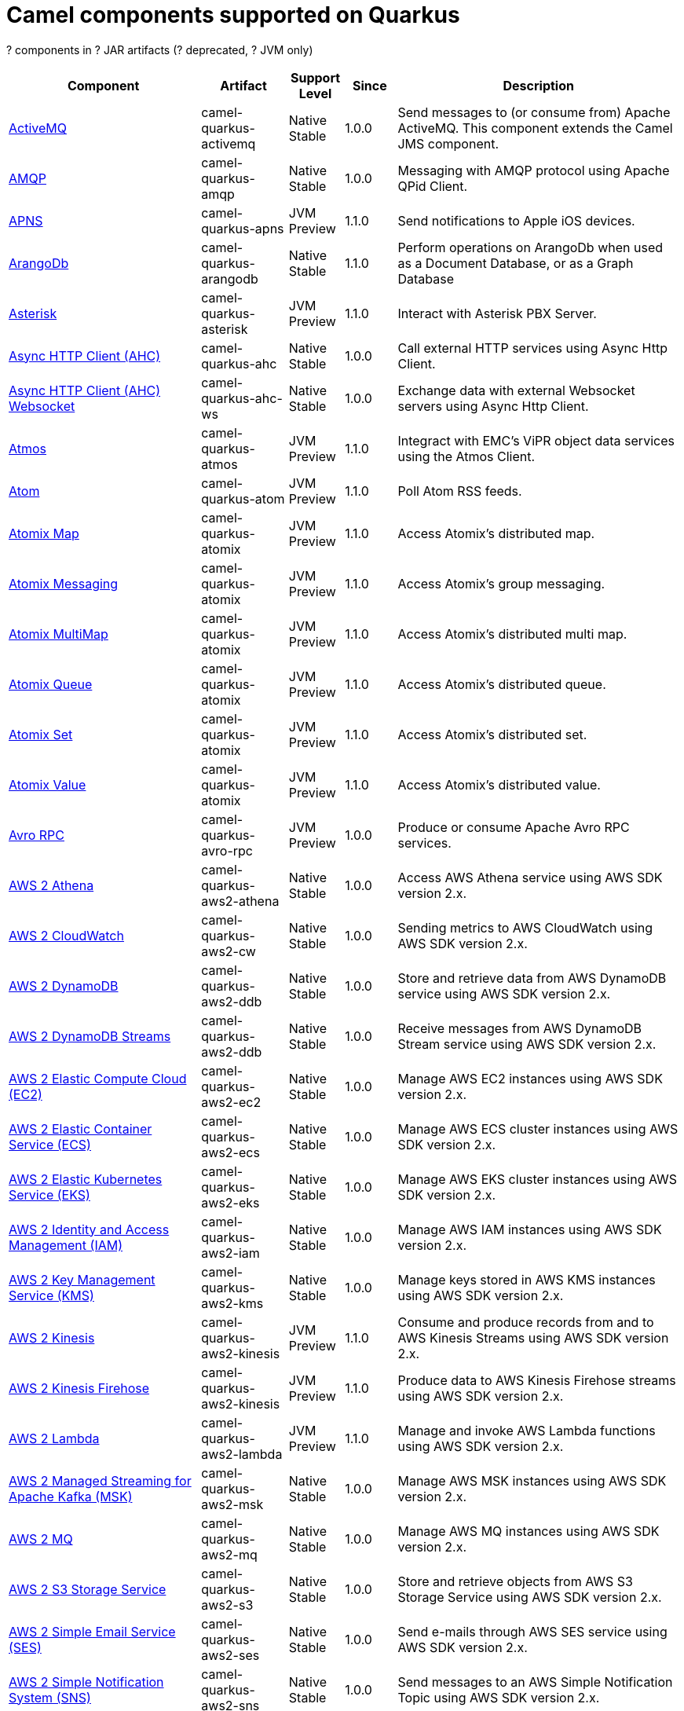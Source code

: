 // Do not edit directly!
// This file was generated by camel-quarkus-maven-plugin:update-doc-extensions-list

[camel-quarkus-components]
= Camel components supported on Quarkus

[#cq-components-table-row-count]##?## components in [#cq-components-table-artifact-count]##?## JAR artifacts ([#cq-components-table-deprecated-count]##?## deprecated, [#cq-components-table-jvm-count]##?## JVM only)

[#cq-components-table.counted-table,width="100%",cols="4,1,1,1,5",options="header"]
|===
| Component | Artifact | Support Level | Since | Description

| xref:reference/extensions/activemq.adoc[ActiveMQ] | [.camel-element-artifact]##camel-quarkus-activemq## | [.camel-element-Native]##Native## +
Stable | 1.0.0 | Send messages to (or consume from) Apache ActiveMQ. This component extends the Camel JMS component.

| xref:reference/extensions/amqp.adoc[AMQP] | [.camel-element-artifact]##camel-quarkus-amqp## | [.camel-element-Native]##Native## +
Stable | 1.0.0 | Messaging with AMQP protocol using Apache QPid Client.

| xref:reference/extensions/apns.adoc[APNS] | [.camel-element-artifact]##camel-quarkus-apns## | [.camel-element-JVM]##JVM## +
Preview | 1.1.0 | Send notifications to Apple iOS devices.

| xref:reference/extensions/arangodb.adoc[ArangoDb] | [.camel-element-artifact]##camel-quarkus-arangodb## | [.camel-element-Native]##Native## +
Stable | 1.1.0 | Perform operations on ArangoDb when used as a Document Database, or as a Graph Database

| xref:reference/extensions/asterisk.adoc[Asterisk] | [.camel-element-artifact]##camel-quarkus-asterisk## | [.camel-element-JVM]##JVM## +
Preview | 1.1.0 | Interact with Asterisk PBX Server.

| xref:reference/extensions/ahc.adoc[Async HTTP Client (AHC)] | [.camel-element-artifact]##camel-quarkus-ahc## | [.camel-element-Native]##Native## +
Stable | 1.0.0 | Call external HTTP services using Async Http Client.

| xref:reference/extensions/ahc-ws.adoc[Async HTTP Client (AHC) Websocket] | [.camel-element-artifact]##camel-quarkus-ahc-ws## | [.camel-element-Native]##Native## +
Stable | 1.0.0 | Exchange data with external Websocket servers using Async Http Client.

| xref:reference/extensions/atmos.adoc[Atmos] | [.camel-element-artifact]##camel-quarkus-atmos## | [.camel-element-JVM]##JVM## +
Preview | 1.1.0 | Integract with EMC's ViPR object data services using the Atmos Client.

| xref:reference/extensions/atom.adoc[Atom] | [.camel-element-artifact]##camel-quarkus-atom## | [.camel-element-JVM]##JVM## +
Preview | 1.1.0 | Poll Atom RSS feeds.

| xref:reference/extensions/atomix.adoc[Atomix Map] | [.camel-element-artifact]##camel-quarkus-atomix## | [.camel-element-JVM]##JVM## +
Preview | 1.1.0 | Access Atomix's distributed map.

| xref:reference/extensions/atomix.adoc[Atomix Messaging] | [.camel-element-artifact]##camel-quarkus-atomix## | [.camel-element-JVM]##JVM## +
Preview | 1.1.0 | Access Atomix's group messaging.

| xref:reference/extensions/atomix.adoc[Atomix MultiMap] | [.camel-element-artifact]##camel-quarkus-atomix## | [.camel-element-JVM]##JVM## +
Preview | 1.1.0 | Access Atomix's distributed multi map.

| xref:reference/extensions/atomix.adoc[Atomix Queue] | [.camel-element-artifact]##camel-quarkus-atomix## | [.camel-element-JVM]##JVM## +
Preview | 1.1.0 | Access Atomix's distributed queue.

| xref:reference/extensions/atomix.adoc[Atomix Set] | [.camel-element-artifact]##camel-quarkus-atomix## | [.camel-element-JVM]##JVM## +
Preview | 1.1.0 | Access Atomix's distributed set.

| xref:reference/extensions/atomix.adoc[Atomix Value] | [.camel-element-artifact]##camel-quarkus-atomix## | [.camel-element-JVM]##JVM## +
Preview | 1.1.0 | Access Atomix's distributed value.

| xref:reference/extensions/avro-rpc.adoc[Avro RPC] | [.camel-element-artifact]##camel-quarkus-avro-rpc## | [.camel-element-JVM]##JVM## +
Preview | 1.0.0 | Produce or consume Apache Avro RPC services.

| xref:reference/extensions/aws2-athena.adoc[AWS 2 Athena] | [.camel-element-artifact]##camel-quarkus-aws2-athena## | [.camel-element-Native]##Native## +
Stable | 1.0.0 | Access AWS Athena service using AWS SDK version 2.x.

| xref:reference/extensions/aws2-cw.adoc[AWS 2 CloudWatch] | [.camel-element-artifact]##camel-quarkus-aws2-cw## | [.camel-element-Native]##Native## +
Stable | 1.0.0 | Sending metrics to AWS CloudWatch using AWS SDK version 2.x.

| xref:reference/extensions/aws2-ddb.adoc[AWS 2 DynamoDB] | [.camel-element-artifact]##camel-quarkus-aws2-ddb## | [.camel-element-Native]##Native## +
Stable | 1.0.0 | Store and retrieve data from AWS DynamoDB service using AWS SDK version 2.x.

| xref:reference/extensions/aws2-ddb.adoc[AWS 2 DynamoDB Streams] | [.camel-element-artifact]##camel-quarkus-aws2-ddb## | [.camel-element-Native]##Native## +
Stable | 1.0.0 | Receive messages from AWS DynamoDB Stream service using AWS SDK version 2.x.

| xref:reference/extensions/aws2-ec2.adoc[AWS 2 Elastic Compute Cloud (EC2)] | [.camel-element-artifact]##camel-quarkus-aws2-ec2## | [.camel-element-Native]##Native## +
Stable | 1.0.0 | Manage AWS EC2 instances using AWS SDK version 2.x.

| xref:reference/extensions/aws2-ecs.adoc[AWS 2 Elastic Container Service (ECS)] | [.camel-element-artifact]##camel-quarkus-aws2-ecs## | [.camel-element-Native]##Native## +
Stable | 1.0.0 | Manage AWS ECS cluster instances using AWS SDK version 2.x.

| xref:reference/extensions/aws2-eks.adoc[AWS 2 Elastic Kubernetes Service (EKS)] | [.camel-element-artifact]##camel-quarkus-aws2-eks## | [.camel-element-Native]##Native## +
Stable | 1.0.0 | Manage AWS EKS cluster instances using AWS SDK version 2.x.

| xref:reference/extensions/aws2-iam.adoc[AWS 2 Identity and Access Management (IAM)] | [.camel-element-artifact]##camel-quarkus-aws2-iam## | [.camel-element-Native]##Native## +
Stable | 1.0.0 | Manage AWS IAM instances using AWS SDK version 2.x.

| xref:reference/extensions/aws2-kms.adoc[AWS 2 Key Management Service (KMS)] | [.camel-element-artifact]##camel-quarkus-aws2-kms## | [.camel-element-Native]##Native## +
Stable | 1.0.0 | Manage keys stored in AWS KMS instances using AWS SDK version 2.x.

| xref:reference/extensions/aws2-kinesis.adoc[AWS 2 Kinesis] | [.camel-element-artifact]##camel-quarkus-aws2-kinesis## | [.camel-element-JVM]##JVM## +
Preview | 1.1.0 | Consume and produce records from and to AWS Kinesis Streams using AWS SDK version 2.x.

| xref:reference/extensions/aws2-kinesis.adoc[AWS 2 Kinesis Firehose] | [.camel-element-artifact]##camel-quarkus-aws2-kinesis## | [.camel-element-JVM]##JVM## +
Preview | 1.1.0 | Produce data to AWS Kinesis Firehose streams using AWS SDK version 2.x.

| xref:reference/extensions/aws2-lambda.adoc[AWS 2 Lambda] | [.camel-element-artifact]##camel-quarkus-aws2-lambda## | [.camel-element-JVM]##JVM## +
Preview | 1.1.0 | Manage and invoke AWS Lambda functions using AWS SDK version 2.x.

| xref:reference/extensions/aws2-msk.adoc[AWS 2 Managed Streaming for Apache Kafka (MSK)] | [.camel-element-artifact]##camel-quarkus-aws2-msk## | [.camel-element-Native]##Native## +
Stable | 1.0.0 | Manage AWS MSK instances using AWS SDK version 2.x.

| xref:reference/extensions/aws2-mq.adoc[AWS 2 MQ] | [.camel-element-artifact]##camel-quarkus-aws2-mq## | [.camel-element-Native]##Native## +
Stable | 1.0.0 | Manage AWS MQ instances using AWS SDK version 2.x.

| xref:reference/extensions/aws2-s3.adoc[AWS 2 S3 Storage Service] | [.camel-element-artifact]##camel-quarkus-aws2-s3## | [.camel-element-Native]##Native## +
Stable | 1.0.0 | Store and retrieve objects from AWS S3 Storage Service using AWS SDK version 2.x.

| xref:reference/extensions/aws2-ses.adoc[AWS 2 Simple Email Service (SES)] | [.camel-element-artifact]##camel-quarkus-aws2-ses## | [.camel-element-Native]##Native## +
Stable | 1.0.0 | Send e-mails through AWS SES service using AWS SDK version 2.x.

| xref:reference/extensions/aws2-sns.adoc[AWS 2 Simple Notification System (SNS)] | [.camel-element-artifact]##camel-quarkus-aws2-sns## | [.camel-element-Native]##Native## +
Stable | 1.0.0 | Send messages to an AWS Simple Notification Topic using AWS SDK version 2.x.

| xref:reference/extensions/aws2-sqs.adoc[AWS 2 Simple Queue Service (SQS)] | [.camel-element-artifact]##camel-quarkus-aws2-sqs## | [.camel-element-Native]##Native## +
Stable | 1.0.0 | Sending and receive messages to/from AWS SQS service using AWS SDK version 2.x.

| xref:reference/extensions/aws2-translate.adoc[AWS 2 Translate] | [.camel-element-artifact]##camel-quarkus-aws2-translate## | [.camel-element-Native]##Native## +
Stable | 1.0.0 | Translate texts using AWS Translate and AWS SDK version 2.x.

| xref:reference/extensions/aws-ec2.adoc[AWS Elastic Compute Cloud (EC2)] | [.camel-element-artifact]##camel-quarkus-aws-ec2## | [.camel-element-Native]##Native## +
Stable | 1.0.0 | Manage AWS EC2 instances.

| xref:reference/extensions/aws-ecs.adoc[AWS Elastic Container Service (ECS)] | [.camel-element-artifact]##camel-quarkus-aws-ecs## | [.camel-element-Native]##Native## +
Stable | 1.0.0 | Manage AWS ECS cluster instances.

| xref:reference/extensions/aws-eks.adoc[AWS Elastic Kubernetes Service (EKS)] | [.camel-element-artifact]##camel-quarkus-aws-eks## | [.camel-element-Native]##Native## +
Stable | 0.2.0 | Manage AWS EKS cluster instances.

| xref:reference/extensions/aws-iam.adoc[AWS Identity and Access Management (IAM)] | [.camel-element-artifact]##camel-quarkus-aws-iam## | [.camel-element-Native]##Native## +
Stable | 1.1.0 | Manage AWS IAM instances.

| xref:reference/extensions/aws-kms.adoc[AWS Key Management Service (KMS)] | [.camel-element-artifact]##camel-quarkus-aws-kms## | [.camel-element-Native]##Native## +
Stable | 1.0.0 | Manage keys stored in AWS KMS instances.

| xref:reference/extensions/aws-kinesis.adoc[AWS Kinesis] | [.camel-element-artifact]##camel-quarkus-aws-kinesis## | [.camel-element-Native]##Native## +
Stable | 1.0.0 | Consume and produce records from AWS Kinesis Streams.

| xref:reference/extensions/aws-kinesis.adoc[AWS Kinesis Firehose] | [.camel-element-artifact]##camel-quarkus-aws-kinesis## | [.camel-element-Native]##Native## +
Stable | 1.0.0 | Consume data from AWS Kinesis Firehose streams.

| xref:reference/extensions/aws-lambda.adoc[AWS Lambda] | [.camel-element-artifact]##camel-quarkus-aws-lambda## | [.camel-element-Native]##Native## +
Stable | 1.0.0 | Manage and invoke AWS Lambda functions.

| xref:reference/extensions/aws-s3.adoc[AWS S3 Storage Service] | [.camel-element-artifact]##camel-quarkus-aws-s3## | [.camel-element-Native]##Native## +
Stable | 0.2.0 | Store and retrieve objects from AWS S3 Storage Service.

| xref:reference/extensions/aws-sns.adoc[AWS Simple Notification System (SNS)] | [.camel-element-artifact]##camel-quarkus-aws-sns## | [.camel-element-Native]##Native## +
Stable | 0.2.0 | Send messages to an AWS Simple Notification Topic.

| xref:reference/extensions/aws-sqs.adoc[AWS Simple Queue Service (SQS)] | [.camel-element-artifact]##camel-quarkus-aws-sqs## | [.camel-element-Native]##Native## +
Stable | 0.2.0 | Sending and receive messages to/from AWS SQS service.

| xref:reference/extensions/aws-swf.adoc[AWS Simple Workflow (SWF)] | [.camel-element-artifact]##camel-quarkus-aws-swf## | [.camel-element-Native]##Native## +
Stable | 1.0.0 | Manage workflows in the AWS Simple Workflow service.

| xref:reference/extensions/aws-sdb.adoc[AWS SimpleDB] | [.camel-element-artifact]##camel-quarkus-aws-sdb## | [.camel-element-Native]##Native## +
Stable | 1.0.0 | Store and Retrieve data from/to AWS SDB service.

| xref:reference/extensions/aws-translate.adoc[AWS Translate] | [.camel-element-artifact]##camel-quarkus-aws-translate## | [.camel-element-Native]##Native## +
Stable | 1.0.0 | Translate texts using AWS Translate.

| xref:reference/extensions/azure-storage-blob.adoc[Azure Storage Blob Service] | [.camel-element-artifact]##camel-quarkus-azure-storage-blob## | [.camel-element-JVM]##JVM## +
Preview | 1.1.0 | Store and retrieve blobs from Azure Storage Blob Service using SDK v12.

| xref:reference/extensions/azure.adoc[Azure Storage Blob Service (Deprecated)] | [.camel-element-artifact]##camel-quarkus-azure## | [.camel-element-Native]##Native## +
Stable | 1.0.0 | [.camel-element-deprecated]*deprecated* Store and retrieve blobs from Azure Storage Blob Service.

| xref:reference/extensions/azure-storage-queue.adoc[Azure Storage Queue Service] | [.camel-element-artifact]##camel-quarkus-azure-storage-queue## | [.camel-element-JVM]##JVM## +
Preview | 1.1.0 | The azure-storage-queue component is used for storing and retrieving the messages to/from Azure Storage Queue using Azure SDK v12.

| xref:reference/extensions/azure.adoc[Azure Storage Queue Service (Deprecated)] | [.camel-element-artifact]##camel-quarkus-azure## | [.camel-element-Native]##Native## +
Stable | 1.0.0 | [.camel-element-deprecated]*deprecated* Store and retrieve messages from Azure Storage Queue Service.

| xref:reference/extensions/bean.adoc[Bean] | [.camel-element-artifact]##camel-quarkus-bean## | [.camel-element-Native]##Native## +
Stable | 0.2.0 | Invoke methods of Java beans stored in Camel registry.

| xref:reference/extensions/bean-validator.adoc[Bean Validator] | [.camel-element-artifact]##camel-quarkus-bean-validator## | [.camel-element-Native]##Native## +
Stable | 1.0.0 | Validate the message body using the Java Bean Validation API.

| xref:reference/extensions/beanstalk.adoc[Beanstalk] | [.camel-element-artifact]##camel-quarkus-beanstalk## | [.camel-element-JVM]##JVM## +
Preview | 1.1.0 | Retrieve and post-process Beanstalk jobs.

| xref:reference/extensions/bonita.adoc[Bonita] | [.camel-element-artifact]##camel-quarkus-bonita## | [.camel-element-JVM]##JVM## +
Preview | 1.1.0 | Communicate with a remote Bonita BPM process engine.

| xref:reference/extensions/box.adoc[Box] | [.camel-element-artifact]##camel-quarkus-box## | [.camel-element-Native]##Native## +
Stable | 1.0.0 | Upload, download and manage files, folders, groups, collaborations, etc. on box.com.

| xref:reference/extensions/braintree.adoc[Braintree] | [.camel-element-artifact]##camel-quarkus-braintree## | [.camel-element-Native]##Native## +
Stable | 1.2.0 | Process payments using Braintree Payments.

| xref:reference/extensions/browse.adoc[Browse] | [.camel-element-artifact]##camel-quarkus-browse## | [.camel-element-JVM]##JVM## +
Preview | 1.1.0 | Inspect the messages received on endpoints supporting BrowsableEndpoint.

| xref:reference/extensions/caffeine.adoc[Caffeine Cache] | [.camel-element-artifact]##camel-quarkus-caffeine## | [.camel-element-JVM]##JVM## +
Preview | 1.1.0 | Perform caching operations using Caffeine Cache.

| xref:reference/extensions/caffeine.adoc[Caffeine LoadCache] | [.camel-element-artifact]##camel-quarkus-caffeine## | [.camel-element-JVM]##JVM## +
Preview | 1.1.0 | Perform caching operations using Caffeine Cache with an attached CacheLoader.

| xref:reference/extensions/cassandraql.adoc[Cassandra CQL] | [.camel-element-artifact]##camel-quarkus-cassandraql## | [.camel-element-JVM]##JVM## +
Preview | 1.0.0 | Integrate with Cassandra 2.0 using the CQL3 API (not the Thrift API). Based on Cassandra Java Driver provided by DataStax.

| xref:reference/extensions/chatscript.adoc[ChatScript] | [.camel-element-artifact]##camel-quarkus-chatscript## | [.camel-element-JVM]##JVM## +
Preview | 1.1.0 | Chat with a ChatScript Server.

| xref:reference/extensions/chunk.adoc[Chunk] | [.camel-element-artifact]##camel-quarkus-chunk## | [.camel-element-JVM]##JVM## +
Preview | 1.1.0 | Transform messages using Chunk templating engine.

| xref:reference/extensions/bean.adoc[Class] | [.camel-element-artifact]##camel-quarkus-bean## | [.camel-element-Native]##Native## +
Stable | 0.2.0 | Invoke methods of Java beans specified by class name.

| xref:reference/extensions/cm-sms.adoc[CM SMS Gateway] | [.camel-element-artifact]##camel-quarkus-cm-sms## | [.camel-element-JVM]##JVM## +
Preview | 1.1.0 | Send SMS messages via CM SMS Gateway.

| xref:reference/extensions/cmis.adoc[CMIS] | [.camel-element-artifact]##camel-quarkus-cmis## | [.camel-element-JVM]##JVM## +
Preview | 1.1.0 | Read and write data from to/from a CMIS compliant content repositories.

| xref:reference/extensions/coap.adoc[CoAP] | [.camel-element-artifact]##camel-quarkus-coap## | [.camel-element-JVM]##JVM## +
Preview | 1.1.0 | Send and receive messages to/from COAP capable devices.

| xref:reference/extensions/cometd.adoc[CometD] | [.camel-element-artifact]##camel-quarkus-cometd## | [.camel-element-JVM]##JVM## +
Preview | 1.1.0 | Offers publish/subscribe, peer-to-peer (via a server), and RPC style messaging using the CometD/Bayeux protocol.

| xref:reference/extensions/consul.adoc[Consul] | [.camel-element-artifact]##camel-quarkus-consul## | [.camel-element-Native]##Native## +
Stable | 1.0.0 | Integrate with Consul service discovery and configuration store.

| xref:reference/extensions/controlbus.adoc[Control Bus] | [.camel-element-artifact]##camel-quarkus-controlbus## | [.camel-element-Native]##Native## +
Stable | 0.4.0 | Manage and monitor Camel routes.

| xref:reference/extensions/corda.adoc[Corda] | [.camel-element-artifact]##camel-quarkus-corda## | [.camel-element-JVM]##JVM## +
Preview | 1.1.0 | Perform operations against Corda blockchain platform using corda-rpc library.

| xref:reference/extensions/couchbase.adoc[Couchbase] | [.camel-element-artifact]##camel-quarkus-couchbase## | [.camel-element-JVM]##JVM## +
Preview | 1.0.0 | Query Couchbase Views with a poll strategy and/or perform various operations against Couchbase databases.

| xref:reference/extensions/couchdb.adoc[CouchDB] | [.camel-element-artifact]##camel-quarkus-couchdb## | [.camel-element-Native]##Native## +
Stable | 1.0.0 | Consume changesets for inserts, updates and deletes in a CouchDB database, as well as get, save, update and delete documents from a CouchDB database.

| xref:reference/extensions/cron.adoc[Cron] | [.camel-element-artifact]##camel-quarkus-cron## | [.camel-element-Native]##Native## +
Stable | 1.0.0 | A generic interface for triggering events at times specified through the Unix cron syntax.

| xref:reference/extensions/crypto.adoc[Crypto (JCE)] | [.camel-element-artifact]##camel-quarkus-crypto## | [.camel-element-JVM]##JVM## +
Preview | 1.1.0 | Sign and verify exchanges using the Signature Service of the Java Cryptographic Extension (JCE).

| xref:reference/extensions/dataformat.adoc[Data Format] | [.camel-element-artifact]##camel-quarkus-dataformat## | [.camel-element-Native]##Native## +
Stable | 0.4.0 | Use a Camel Data Format as a regular Camel Component.

| xref:reference/extensions/debezium-mongodb.adoc[Debezium MongoDB Connector] | [.camel-element-artifact]##camel-quarkus-debezium-mongodb## | [.camel-element-JVM]##JVM## +
Preview | 1.0.0 | Capture changes from a MongoDB database.

| xref:reference/extensions/debezium-mysql.adoc[Debezium MySQL Connector] | [.camel-element-artifact]##camel-quarkus-debezium-mysql## | [.camel-element-Native]##Native## +
Stable | 1.0.0 | Capture changes from a MySQL database.

| xref:reference/extensions/debezium-postgres.adoc[Debezium PostgresSQL Connector] | [.camel-element-artifact]##camel-quarkus-debezium-postgres## | [.camel-element-Native]##Native## +
Stable | 1.0.0 | Capture changes from a PostgresSQL database.

| xref:reference/extensions/debezium-sqlserver.adoc[Debezium SQL Server Connector] | [.camel-element-artifact]##camel-quarkus-debezium-sqlserver## | [.camel-element-Native]##Native## +
Stable | 1.0.0 | Capture changes from an SQL Server database.

| xref:reference/extensions/djl.adoc[Deep Java Library] | [.camel-element-artifact]##camel-quarkus-djl## | [.camel-element-JVM]##JVM## +
Preview | 1.1.0 | Infer Deep Learning models from message exchanges data using Deep Java Library (DJL).

| xref:reference/extensions/digitalocean.adoc[DigitalOcean] | [.camel-element-artifact]##camel-quarkus-digitalocean## | [.camel-element-JVM]##JVM## +
Preview | 1.1.0 | Manage Droplets and resources within the DigitalOcean cloud.

| xref:reference/extensions/direct.adoc[Direct] | [.camel-element-artifact]##camel-quarkus-direct## | [.camel-element-Native]##Native## +
Stable | 0.2.0 | Call another endpoint from the same Camel Context synchronously.

| xref:reference/extensions/disruptor.adoc[Disruptor] | [.camel-element-artifact]##camel-quarkus-disruptor## | [.camel-element-JVM]##JVM## +
Preview | 1.1.0 | Provides asynchronous SEDA behavior using LMAX Disruptor.

| xref:reference/extensions/dns.adoc[DNS] | [.camel-element-artifact]##camel-quarkus-dns## | [.camel-element-JVM]##JVM## +
Preview | 1.1.0 | Perform DNS queries using DNSJava.

| xref:reference/extensions/dozer.adoc[Dozer] | [.camel-element-artifact]##camel-quarkus-dozer## | [.camel-element-Native]##Native## +
Stable | 1.0.0 | Map between Java beans using the Dozer mapping library.

| xref:reference/extensions/drill.adoc[Drill] | [.camel-element-artifact]##camel-quarkus-drill## | [.camel-element-JVM]##JVM## +
Preview | 1.1.0 | Perform queries against an Apache Drill cluster.

| xref:reference/extensions/dropbox.adoc[Dropbox] | [.camel-element-artifact]##camel-quarkus-dropbox## | [.camel-element-JVM]##JVM## +
Preview | 1.1.0 | Upload, download and manage files, folders, groups, collaborations, etc on Dropbox.

| xref:reference/extensions/elasticsearch-rest.adoc[Elasticsearch Rest] | [.camel-element-artifact]##camel-quarkus-elasticsearch-rest## | [.camel-element-Native]##Native## +
Stable | 1.0.0 | Send requests to with an ElasticSearch via REST API.

| xref:reference/extensions/etcd.adoc[Etcd Keys] | [.camel-element-artifact]##camel-quarkus-etcd## | [.camel-element-JVM]##JVM## +
Preview | 1.1.0 | Get, set or delete keys in etcd key-value store.

| xref:reference/extensions/etcd.adoc[Etcd Stats] | [.camel-element-artifact]##camel-quarkus-etcd## | [.camel-element-JVM]##JVM## +
Preview | 1.1.0 | Access etcd cluster statistcs.

| xref:reference/extensions/etcd.adoc[Etcd Watch] | [.camel-element-artifact]##camel-quarkus-etcd## | [.camel-element-JVM]##JVM## +
Preview | 1.1.0 | Watch specific etcd keys or directories for changes.

| xref:reference/extensions/exec.adoc[Exec] | [.camel-element-artifact]##camel-quarkus-exec## | [.camel-element-Native]##Native## +
Stable | 0.4.0 | Execute commands on the underlying operating system.

| xref:reference/extensions/fhir.adoc[FHIR] | [.camel-element-artifact]##camel-quarkus-fhir## | [.camel-element-Native]##Native## +
Stable | 0.3.0 | Exchange information in the healthcare domain using the FHIR (Fast Healthcare Interoperability Resources) standard.

| xref:reference/extensions/file.adoc[File] | [.camel-element-artifact]##camel-quarkus-file## | [.camel-element-Native]##Native## +
Stable | 0.4.0 | Read and write files.

| xref:reference/extensions/file-watch.adoc[File Watch] | [.camel-element-artifact]##camel-quarkus-file-watch## | [.camel-element-Native]##Native## +
Stable | 1.0.0 | Get notified about file events in a directory using java.nio.file.WatchService.

| xref:reference/extensions/flatpack.adoc[Flatpack] | [.camel-element-artifact]##camel-quarkus-flatpack## | [.camel-element-Native]##Native## +
Stable | 1.1.0 | Parse fixed width and delimited files using the FlatPack library.

| xref:reference/extensions/ftp.adoc[FTP] | [.camel-element-artifact]##camel-quarkus-ftp## | [.camel-element-Native]##Native## +
Stable | 1.0.0 | Upload and download files to/from FTP servers.

| xref:reference/extensions/ftp.adoc[FTPS] | [.camel-element-artifact]##camel-quarkus-ftp## | [.camel-element-Native]##Native## +
Stable | 1.0.0 | Upload and download files to/from FTP servers supporting the FTPS protocol.

| xref:reference/extensions/git.adoc[Git] | [.camel-element-artifact]##camel-quarkus-git## | [.camel-element-Native]##Native## +
Stable | 1.1.0 | Perform operations on git repositories.

| xref:reference/extensions/github.adoc[GitHub] | [.camel-element-artifact]##camel-quarkus-github## | [.camel-element-Native]##Native## +
Stable | 1.0.0 | Interact with the GitHub API.

| xref:reference/extensions/google-bigquery.adoc[Google BigQuery] | [.camel-element-artifact]##camel-quarkus-google-bigquery## | [.camel-element-JVM]##JVM## +
Preview | 1.0.0 | Google BigQuery data warehouse for analytics.

| xref:reference/extensions/google-bigquery.adoc[Google BigQuery Standard SQL] | [.camel-element-artifact]##camel-quarkus-google-bigquery## | [.camel-element-JVM]##JVM## +
Preview | 1.0.0 | Access Google Cloud BigQuery service using SQL queries.

| xref:reference/extensions/google-calendar.adoc[Google Calendar] | [.camel-element-artifact]##camel-quarkus-google-calendar## | [.camel-element-Native]##Native## +
Stable | 1.0.0 | Perform various operations on a Google Calendar.

| xref:reference/extensions/google-calendar.adoc[Google Calendar Stream] | [.camel-element-artifact]##camel-quarkus-google-calendar## | [.camel-element-Native]##Native## +
Stable | 1.0.0 | Poll for changes in a Google Calendar.

| xref:reference/extensions/google-drive.adoc[Google Drive] | [.camel-element-artifact]##camel-quarkus-google-drive## | [.camel-element-Native]##Native## +
Stable | 1.0.0 | Manage files in Google Drive.

| xref:reference/extensions/google-mail.adoc[Google Mail] | [.camel-element-artifact]##camel-quarkus-google-mail## | [.camel-element-Native]##Native## +
Stable | 1.0.0 | Manage messages in Google Mail.

| xref:reference/extensions/google-mail.adoc[Google Mail Stream] | [.camel-element-artifact]##camel-quarkus-google-mail## | [.camel-element-Native]##Native## +
Stable | 1.0.0 | Poll for incoming messages in Google Mail.

| xref:reference/extensions/google-pubsub.adoc[Google Pubsub] | [.camel-element-artifact]##camel-quarkus-google-pubsub## | [.camel-element-JVM]##JVM## +
Preview | 1.0.0 | Send and receive messages to/from Google Cloud Platform PubSub Service.

| xref:reference/extensions/google-sheets.adoc[Google Sheets] | [.camel-element-artifact]##camel-quarkus-google-sheets## | [.camel-element-Native]##Native## +
Stable | 1.0.0 | Manage spreadsheets in Google Sheets.

| xref:reference/extensions/google-sheets.adoc[Google Sheets Stream] | [.camel-element-artifact]##camel-quarkus-google-sheets## | [.camel-element-Native]##Native## +
Stable | 1.0.0 | Poll for changes in Google Sheets.

| xref:reference/extensions/graphql.adoc[GraphQL] | [.camel-element-artifact]##camel-quarkus-graphql## | [.camel-element-Native]##Native## +
Stable | 1.0.0 | Send GraphQL queries and mutations to external systems.

| xref:reference/extensions/grpc.adoc[gRPC] | [.camel-element-artifact]##camel-quarkus-grpc## | [.camel-element-JVM]##JVM## +
Preview | 1.0.0 | Expose gRPC endpoints and access external gRPC endpoints.

| xref:reference/extensions/http.adoc[HTTP] | [.camel-element-artifact]##camel-quarkus-http## | [.camel-element-Native]##Native## +
Stable | 1.0.0 | Send requests to external HTTP servers using Apache HTTP Client 4.x.

| xref:reference/extensions/infinispan.adoc[Infinispan] | [.camel-element-artifact]##camel-quarkus-infinispan## | [.camel-element-Native]##Native## +
Stable | 0.2.0 | Read and write from/to Infinispan distributed key/value store and data grid.

| xref:reference/extensions/influxdb.adoc[InfluxDB] | [.camel-element-artifact]##camel-quarkus-influxdb## | [.camel-element-Native]##Native## +
Stable | 1.0.0 | Interact with InfluxDB, a time series database.

| xref:reference/extensions/websocket-jsr356.adoc[Javax Websocket] | [.camel-element-artifact]##camel-quarkus-websocket-jsr356## | [.camel-element-Native]##Native## +
Stable | 1.0.0 | Expose websocket endpoints using JSR356.

| xref:reference/extensions/jdbc.adoc[JDBC] | [.camel-element-artifact]##camel-quarkus-jdbc## | [.camel-element-Native]##Native## +
Stable | 0.2.0 | Access databases through SQL and JDBC.

| xref:reference/extensions/jira.adoc[Jira] | [.camel-element-artifact]##camel-quarkus-jira## | [.camel-element-Native]##Native## +
Stable | 1.0.0 | Interact with JIRA issue tracker.

| xref:reference/extensions/jms.adoc[JMS] | [.camel-element-artifact]##camel-quarkus-jms## | [.camel-element-Native]##Native## +
Stable | 1.2.0 | Sent and receive messages to/from a JMS Queue or Topic.

| xref:reference/extensions/jolt.adoc[JOLT] | [.camel-element-artifact]##camel-quarkus-jolt## | [.camel-element-Native]##Native## +
Stable | 1.0.0 | JSON to JSON transformation using JOLT.

| xref:reference/extensions/jooq.adoc[JOOQ] | [.camel-element-artifact]##camel-quarkus-jooq## | [.camel-element-JVM]##JVM## +
Preview | 1.1.0 | Store and retrieve Java objects from an SQL database using JOOQ.

| xref:reference/extensions/jpa.adoc[JPA] | [.camel-element-artifact]##camel-quarkus-jpa## | [.camel-element-Native]##Native## +
Stable | 1.0.0 | Store and retrieve Java objects from databases using Java Persistence API (JPA).

| xref:reference/extensions/json-validator.adoc[JSON Schema Validator] | [.camel-element-artifact]##camel-quarkus-json-validator## | [.camel-element-Native]##Native## +
Stable | 1.0.0 | Validate JSON payloads using NetworkNT JSON Schema.

| xref:reference/extensions/kafka.adoc[Kafka] | [.camel-element-artifact]##camel-quarkus-kafka## | [.camel-element-Native]##Native## +
Stable | 1.0.0 | Sent and receive messages to/from an Apache Kafka broker.

| xref:reference/extensions/kubernetes.adoc[Kubernetes ConfigMap] | [.camel-element-artifact]##camel-quarkus-kubernetes## | [.camel-element-Native]##Native## +
Stable | 1.0.0 | Perform operations on Kubernetes ConfigMaps and get notified on ConfigMaps changes.

| xref:reference/extensions/kubernetes.adoc[Kubernetes Deployments] | [.camel-element-artifact]##camel-quarkus-kubernetes## | [.camel-element-Native]##Native## +
Stable | 1.0.0 | Perform operations on Kubernetes Deployments and get notified on Deployment changes.

| xref:reference/extensions/kubernetes.adoc[Kubernetes HPA] | [.camel-element-artifact]##camel-quarkus-kubernetes## | [.camel-element-Native]##Native## +
Stable | 1.0.0 | Perform operations on Kubernetes Horizontal Pod Autoscalers (HPA) and get notified on HPA changes.

| xref:reference/extensions/kubernetes.adoc[Kubernetes Job] | [.camel-element-artifact]##camel-quarkus-kubernetes## | [.camel-element-Native]##Native## +
Stable | 1.0.0 | Perform operations on Kubernetes Jobs.

| xref:reference/extensions/kubernetes.adoc[Kubernetes Namespaces] | [.camel-element-artifact]##camel-quarkus-kubernetes## | [.camel-element-Native]##Native## +
Stable | 1.0.0 | Perform operations on Kubernetes Namespaces and get notified on Namespace changes.

| xref:reference/extensions/kubernetes.adoc[Kubernetes Nodes] | [.camel-element-artifact]##camel-quarkus-kubernetes## | [.camel-element-Native]##Native## +
Stable | 1.0.0 | Perform operations on Kubernetes Nodes and get notified on Node changes.

| xref:reference/extensions/kubernetes.adoc[Kubernetes Persistent Volume] | [.camel-element-artifact]##camel-quarkus-kubernetes## | [.camel-element-Native]##Native## +
Stable | 1.0.0 | Perform operations on Kubernetes Persistent Volumes and get notified on Persistent Volume changes.

| xref:reference/extensions/kubernetes.adoc[Kubernetes Persistent Volume Claim] | [.camel-element-artifact]##camel-quarkus-kubernetes## | [.camel-element-Native]##Native## +
Stable | 1.0.0 | Perform operations on Kubernetes Persistent Volumes Claims and get notified on Persistent Volumes Claim changes.

| xref:reference/extensions/kubernetes.adoc[Kubernetes Pods] | [.camel-element-artifact]##camel-quarkus-kubernetes## | [.camel-element-Native]##Native## +
Stable | 1.0.0 | Perform operations on Kubernetes Pods and get notified on Pod changes.

| xref:reference/extensions/kubernetes.adoc[Kubernetes Replication Controller] | [.camel-element-artifact]##camel-quarkus-kubernetes## | [.camel-element-Native]##Native## +
Stable | 1.0.0 | Perform operations on Kubernetes Replication Controllers and get notified on Replication Controllers changes.

| xref:reference/extensions/kubernetes.adoc[Kubernetes Resources Quota] | [.camel-element-artifact]##camel-quarkus-kubernetes## | [.camel-element-Native]##Native## +
Stable | 1.0.0 | Perform operations on Kubernetes Resources Quotas.

| xref:reference/extensions/kubernetes.adoc[Kubernetes Secrets] | [.camel-element-artifact]##camel-quarkus-kubernetes## | [.camel-element-Native]##Native## +
Stable | 1.0.0 | Perform operations on Kubernetes Secrets.

| xref:reference/extensions/kubernetes.adoc[Kubernetes Service Account] | [.camel-element-artifact]##camel-quarkus-kubernetes## | [.camel-element-Native]##Native## +
Stable | 1.0.0 | Perform operations on Kubernetes Service Accounts.

| xref:reference/extensions/kubernetes.adoc[Kubernetes Services] | [.camel-element-artifact]##camel-quarkus-kubernetes## | [.camel-element-Native]##Native## +
Stable | 1.0.0 | Perform operations on Kubernetes Services and get notified on Service changes.

| xref:reference/extensions/kudu.adoc[Kudu] | [.camel-element-artifact]##camel-quarkus-kudu## | [.camel-element-Native]##Native## +
Stable | 1.0.0 | Interact with Apache Kudu, a free and open source column-oriented data store of the Apache Hadoop ecosystem.

| xref:reference/extensions/log.adoc[Log] | [.camel-element-artifact]##camel-quarkus-log## | [.camel-element-Native]##Native## +
Stable | 0.2.0 | Log messages to the underlying logging mechanism.

| xref:reference/extensions/mail.adoc[Mail] | [.camel-element-artifact]##camel-quarkus-mail## | [.camel-element-Native]##Native## +
Stable | 0.2.0 | Send and receive emails using imap, pop3 and smtp protocols.

| xref:reference/extensions/master.adoc[Master] | [.camel-element-artifact]##camel-quarkus-master## | [.camel-element-Native]##Native## +
Stable | 1.1.0 | Have only a single consumer in a cluster consuming from a given endpoint; with automatic failover if the JVM dies.

| xref:reference/extensions/microprofile-metrics.adoc[MicroProfile Metrics] | [.camel-element-artifact]##camel-quarkus-microprofile-metrics## | [.camel-element-Native]##Native## +
Stable | 0.2.0 | Expose metrics from Camel routes.

| xref:reference/extensions/mock.adoc[Mock] | [.camel-element-artifact]##camel-quarkus-mock## | [.camel-element-Native]##Native## +
Stable | 1.0.0 | Test routes and mediation rules using mocks.

| xref:reference/extensions/mongodb.adoc[MongoDB] | [.camel-element-artifact]##camel-quarkus-mongodb## | [.camel-element-Native]##Native## +
Stable | 1.0.0 | Perform operations on MongoDB documents and collections.

| xref:reference/extensions/mongodb-gridfs.adoc[MongoDB GridFS] | [.camel-element-artifact]##camel-quarkus-mongodb-gridfs## | [.camel-element-Native]##Native## +
Stable | 1.0.0 | Interact with MongoDB GridFS.

| xref:reference/extensions/mustache.adoc[Mustache] | [.camel-element-artifact]##camel-quarkus-mustache## | [.camel-element-Native]##Native## +
Stable | 1.0.0 | Transform messages using a Mustache template.

| xref:reference/extensions/nats.adoc[Nats] | [.camel-element-artifact]##camel-quarkus-nats## | [.camel-element-JVM]##JVM## +
Preview | 1.1.0 | Send and receive messages from NATS messaging system.

| xref:reference/extensions/netty.adoc[Netty] | [.camel-element-artifact]##camel-quarkus-netty## | [.camel-element-Native]##Native## +
Stable | 0.4.0 | Socket level networking using TCP or UDP with the Netty 4.x.

| xref:reference/extensions/netty-http.adoc[Netty HTTP] | [.camel-element-artifact]##camel-quarkus-netty-http## | [.camel-element-Native]##Native## +
Stable | 0.2.0 | Netty HTTP server and client using the Netty 4.x.

| xref:reference/extensions/nitrite.adoc[Nitrite] | [.camel-element-artifact]##camel-quarkus-nitrite## | [.camel-element-JVM]##JVM## +
Preview | 1.0.0 | Access Nitrite databases.

| xref:reference/extensions/olingo4.adoc[Olingo4] | [.camel-element-artifact]##camel-quarkus-olingo4## | [.camel-element-Native]##Native## +
Stable | 1.0.0 | Communicate with OData 4.0 services using Apache Olingo OData API.

| xref:reference/extensions/kubernetes.adoc[Openshift Build Config] | [.camel-element-artifact]##camel-quarkus-kubernetes## | [.camel-element-Native]##Native## +
Stable | 1.0.0 | Perform operations on OpenShift Build Configs.

| xref:reference/extensions/kubernetes.adoc[Openshift Builds] | [.camel-element-artifact]##camel-quarkus-kubernetes## | [.camel-element-Native]##Native## +
Stable | 1.0.0 | Perform operations on OpenShift Builds.

| xref:reference/extensions/openstack.adoc[OpenStack Cinder] | [.camel-element-artifact]##camel-quarkus-openstack## | [.camel-element-JVM]##JVM## +
Preview | 1.0.0 | Access data in OpenStack Cinder block storage.

| xref:reference/extensions/openstack.adoc[OpenStack Glance] | [.camel-element-artifact]##camel-quarkus-openstack## | [.camel-element-JVM]##JVM## +
Preview | 1.0.0 | Manage VM images and metadata definitions in OpenStack Glance.

| xref:reference/extensions/openstack.adoc[OpenStack Keystone] | [.camel-element-artifact]##camel-quarkus-openstack## | [.camel-element-JVM]##JVM## +
Preview | 1.0.0 | Access OpenStack Keystone for API client authentication, service discovery and distributed multi-tenant authorization.

| xref:reference/extensions/openstack.adoc[OpenStack Neutron] | [.camel-element-artifact]##camel-quarkus-openstack## | [.camel-element-JVM]##JVM## +
Preview | 1.0.0 | Access OpenStack Neutron for network services.

| xref:reference/extensions/openstack.adoc[OpenStack Nova] | [.camel-element-artifact]##camel-quarkus-openstack## | [.camel-element-JVM]##JVM## +
Preview | 1.0.0 | Access OpenStack to manage compute resources.

| xref:reference/extensions/openstack.adoc[OpenStack Swift] | [.camel-element-artifact]##camel-quarkus-openstack## | [.camel-element-JVM]##JVM## +
Preview | 1.0.0 | Access OpenStack Swift object/blob store.

| xref:reference/extensions/paho.adoc[Paho] | [.camel-element-artifact]##camel-quarkus-paho## | [.camel-element-Native]##Native## +
Stable | 0.2.0 | Communicate with MQTT message brokers using Eclipse Paho MQTT Client.

| xref:reference/extensions/pdf.adoc[PDF] | [.camel-element-artifact]##camel-quarkus-pdf## | [.camel-element-Native]##Native## +
Stable | 0.3.1 | Create, modify or extract content from PDF documents.

| xref:reference/extensions/platform-http.adoc[Platform HTTP] | [.camel-element-artifact]##camel-quarkus-platform-http## | [.camel-element-Native]##Native## +
Stable | 0.3.0 | Expose HTTP endpoints using the HTTP server available in the current platform.

| xref:reference/extensions/pubnub.adoc[PubNub] | [.camel-element-artifact]##camel-quarkus-pubnub## | [.camel-element-JVM]##JVM## +
Preview | 1.0.0 | Send and receive messages to/from PubNub data stream network for connected devices.

| xref:reference/extensions/pulsar.adoc[Pulsar] | [.camel-element-artifact]##camel-quarkus-pulsar## | [.camel-element-JVM]##JVM## +
Preview | 1.1.0 | Send and receive messages from/to Apache Pulsar messaging system.

| xref:reference/extensions/quartz.adoc[Quartz] | [.camel-element-artifact]##camel-quarkus-quartz## | [.camel-element-Native]##Native## +
Stable | 1.0.0 | Schedule sending of messages using the Quartz 2.x scheduler.

| xref:reference/extensions/rabbitmq.adoc[RabbitMQ] | [.camel-element-artifact]##camel-quarkus-rabbitmq## | [.camel-element-Native]##Native## +
Stable | 1.0.0 | Send and receive messages from RabbitMQ instances.

| xref:reference/extensions/reactive-streams.adoc[Reactive Streams] | [.camel-element-artifact]##camel-quarkus-reactive-streams## | [.camel-element-Native]##Native## +
Stable | 1.0.0 | Exchange messages with reactive stream processing libraries compatible with the reactive streams standard.

| xref:reference/extensions/ref.adoc[Ref] | [.camel-element-artifact]##camel-quarkus-ref## | [.camel-element-Native]##Native## +
Stable | 1.0.0 | Route messages to an endpoint looked up dynamically by name in the Camel Registry.

| xref:reference/extensions/rest.adoc[REST] | [.camel-element-artifact]##camel-quarkus-rest## | [.camel-element-Native]##Native## +
Stable | 0.2.0 | Expose REST services or call external REST services.

| xref:reference/extensions/rest.adoc[REST API] | [.camel-element-artifact]##camel-quarkus-rest## | [.camel-element-Native]##Native## +
Stable | 0.2.0 | Expose OpenAPI Specification of the REST services defined using Camel REST DSL.

| xref:reference/extensions/rest-openapi.adoc[REST OpenApi] | [.camel-element-artifact]##camel-quarkus-rest-openapi## | [.camel-element-Native]##Native## +
Stable | 1.0.0 | Configure REST producers based on an OpenAPI specification document delegating to a component implementing the RestProducerFactory interface.

| xref:reference/extensions/salesforce.adoc[Salesforce] | [.camel-element-artifact]##camel-quarkus-salesforce## | [.camel-element-Native]##Native## +
Stable | 0.2.0 | Communicate with Salesforce using Java DTOs.

| xref:reference/extensions/sap-netweaver.adoc[SAP NetWeaver] | [.camel-element-artifact]##camel-quarkus-sap-netweaver## | [.camel-element-Native]##Native## +
Stable | 1.0.0 | Send requests to SAP NetWeaver Gateway using HTTP.

| xref:reference/extensions/scheduler.adoc[Scheduler] | [.camel-element-artifact]##camel-quarkus-scheduler## | [.camel-element-Native]##Native## +
Stable | 0.4.0 | Generate messages in specified intervals using java.util.concurrent.ScheduledExecutorService.

| xref:reference/extensions/seda.adoc[SEDA] | [.camel-element-artifact]##camel-quarkus-seda## | [.camel-element-Native]##Native## +
Stable | 1.0.0 | Asynchronously call another endpoint from any Camel Context in the same JVM.

| xref:reference/extensions/servicenow.adoc[ServiceNow] | [.camel-element-artifact]##camel-quarkus-servicenow## | [.camel-element-Native]##Native## +
Stable | 1.0.0 | Interact with ServiceNow via its REST API.

| xref:reference/extensions/servlet.adoc[Servlet] | [.camel-element-artifact]##camel-quarkus-servlet## | [.camel-element-Native]##Native## +
Stable | 0.2.0 | Serve HTTP requests by a Servlet.

| xref:reference/extensions/ftp.adoc[SFTP] | [.camel-element-artifact]##camel-quarkus-ftp## | [.camel-element-Native]##Native## +
Stable | 1.0.0 | Upload and download files to/from SFTP servers.

| xref:reference/extensions/sjms.adoc[Simple JMS] | [.camel-element-artifact]##camel-quarkus-sjms## | [.camel-element-Native]##Native## +
Stable | 1.0.0 | Send and receive messages to/from a JMS Queue or Topic using plain JMS 1.x API.

| xref:reference/extensions/sjms.adoc[Simple JMS Batch] | [.camel-element-artifact]##camel-quarkus-sjms## | [.camel-element-Native]##Native## +
Stable | 1.0.0 | Highly performant and transactional batch consumption of messages from a JMS queue.

| xref:reference/extensions/sjms2.adoc[Simple JMS2] | [.camel-element-artifact]##camel-quarkus-sjms2## | [.camel-element-Native]##Native## +
Stable | 1.0.0 | Send and receive messages to/from a JMS Queue or Topic using plain JMS 2.x API.

| xref:reference/extensions/slack.adoc[Slack] | [.camel-element-artifact]##camel-quarkus-slack## | [.camel-element-Native]##Native## +
Stable | 0.3.0 | Send and receive messages to/from Slack.

| xref:reference/extensions/sql.adoc[SQL] | [.camel-element-artifact]##camel-quarkus-sql## | [.camel-element-Native]##Native## +
Stable | 1.0.0 | Perform SQL queries using Spring JDBC.

| xref:reference/extensions/sql.adoc[SQL Stored Procedure] | [.camel-element-artifact]##camel-quarkus-sql## | [.camel-element-Native]##Native## +
Stable | 1.0.0 | Perform SQL queries as a JDBC Stored Procedures using Spring JDBC.

| xref:reference/extensions/stream.adoc[Stream] | [.camel-element-artifact]##camel-quarkus-stream## | [.camel-element-Native]##Native## +
Stable | 1.0.0 | Read from system-in and write to system-out and system-err streams.

| xref:reference/extensions/telegram.adoc[Telegram] | [.camel-element-artifact]##camel-quarkus-telegram## | [.camel-element-Native]##Native## +
Stable | 1.0.0 | Send and receive messages acting as a Telegram Bot Telegram Bot API.

| xref:reference/extensions/tika.adoc[Tika] | [.camel-element-artifact]##camel-quarkus-tika## | [.camel-element-Native]##Native## +
Stable | 1.0.0 | Parse documents and extract metadata and text using Apache Tika.

| xref:reference/extensions/timer.adoc[Timer] | [.camel-element-artifact]##camel-quarkus-timer## | [.camel-element-Native]##Native## +
Stable | 0.2.0 | Generate messages in specified intervals using java.util.Timer.

| xref:reference/extensions/twitter.adoc[Twitter Direct Message] | [.camel-element-artifact]##camel-quarkus-twitter## | [.camel-element-Native]##Native## +
Stable | 0.2.0 | Send and receive Twitter direct messages.

| xref:reference/extensions/twitter.adoc[Twitter Search] | [.camel-element-artifact]##camel-quarkus-twitter## | [.camel-element-Native]##Native## +
Stable | 0.2.0 | Access Twitter Search.

| xref:reference/extensions/twitter.adoc[Twitter Timeline] | [.camel-element-artifact]##camel-quarkus-twitter## | [.camel-element-Native]##Native## +
Stable | 0.2.0 | Send tweets and receive tweets from user's timeline.

| xref:reference/extensions/validator.adoc[Validator] | [.camel-element-artifact]##camel-quarkus-validator## | [.camel-element-Native]##Native## +
Stable | 0.4.0 | Validate the payload using XML Schema and JAXP Validation.

| xref:reference/extensions/vertx.adoc[Vert.x] | [.camel-element-artifact]##camel-quarkus-vertx## | [.camel-element-Native]##Native## +
Stable | 1.0.0 | Send and receive messages to/from Vert.x Event Bus.

| xref:reference/extensions/vm.adoc[VM] | [.camel-element-artifact]##camel-quarkus-vm## | [.camel-element-Native]##Native## +
Stable | 0.3.0 | Call another endpoint in the same CamelContext asynchronously.

| xref:reference/extensions/xslt.adoc[XSLT] | [.camel-element-artifact]##camel-quarkus-xslt## | [.camel-element-Native]##Native## +
Stable | 0.4.0 | Transforms XML payload using an XSLT template.
|===

++++
<script type="text/javascript">
var countedTables = document.getElementsByClassName("counted-table");
if (countedTables) {
    var i;
    for (i = 0; i < countedTables.length; i++) {
        var table = countedTables[i];
        var tbody = table.getElementsByTagName("tbody")[0];
        var rowCountElement = document.getElementById(table.id + "-row-count");
        rowCountElement.innerHTML = tbody.getElementsByTagName("tr").length;
        var deprecatedCountElement = document.getElementById(table.id + "-deprecated-count");
        deprecatedCountElement.innerHTML = tbody.getElementsByClassName("camel-element-deprecated").length;
        var jvmCountElement = document.getElementById(table.id + "-jvm-count");
        jvmCountElement.innerHTML = tbody.getElementsByClassName("camel-element-JVM").length;

        var artifactCountElement = document.getElementById(table.id + "-artifact-count");
        var artifactElements = tbody.getElementsByClassName("camel-element-artifact");
        var artifactIdSet = new Set();
        var j;
        for (j = 0; j < artifactElements.length; j++) {
            artifactIdSet.add(artifactElements[j].innerHTML);
        }
        artifactCountElement.innerHTML = artifactIdSet.size;
    }
}
</script>
++++

